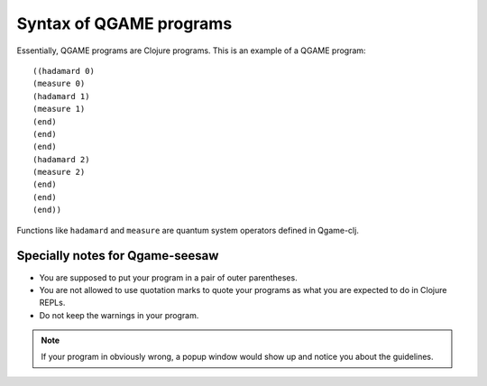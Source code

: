 .. highlight:: clojure

Syntax of QGAME programs
========================

Essentially, QGAME programs are Clojure programs. This is an example of a QGAME program::

	((hadamard 0)
	(measure 0)
	(hadamard 1)
	(measure 1)
	(end)
	(end)
	(end)
	(hadamard 2)
	(measure 2)
	(end)
	(end)
	(end))

Functions like ``hadamard`` and ``measure`` are quantum system operators defined in Qgame-clj.

Specially notes for Qgame-seesaw
--------------------------------

* You are supposed to put your program in a pair of outer parentheses.
* You are not allowed to use quotation marks to quote your programs as what you are expected to do in Clojure REPLs.
* Do not keep the warnings in your program.

.. NOTE::
	If your program in obviously wrong, a popup window would show up and notice you about the guidelines.


